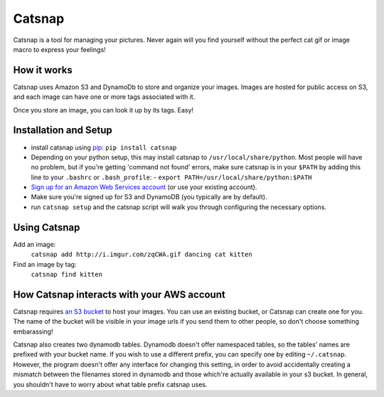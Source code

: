 Catsnap
======

Catsnap is a tool for managing your pictures. Never again will you find yourself without the perfect cat gif or image macro to express your feelings!

How it works
------------

Catsnap uses Amazon S3 and DynamoDb to store and organize your images. Images are hosted for public access on S3, and each image can have one or more tags associated with it.

Once you store an image, you can look it up by its tags. Easy!

Installation and Setup
----------------------

* install catsnap using `pip <http://pypi.python.org/pypi/pip/>`_: ``pip install catsnap``
* Depending on your python setup, this may install catsnap to ``/usr/local/share/python``. Most people will have no problem, but if you're getting 'command not found' errors, make sure catsnap is in your ``$PATH`` by adding this line to your ``.bashrc`` or ``.bash_profile``:
  - ``export PATH=/usr/local/share/python:$PATH``
* `Sign up for an Amazon Web Services account <https://aws-portal.amazon.com/gp/aws/developer/registration/index.html>`_ (or use your existing account).
* Make sure you're signed up for S3 and DynamoDB (you typically are by default).
* run ``catsnap setup`` and the catsnap script will walk you through configuring the necessary options.

Using Catsnap
-------------

Add an image:
    ``catsnap add http://i.imgur.com/zqCWA.gif dancing cat kitten``
Find an image by tag:
    ``catsnap find kitten``

How Catsnap interacts with your AWS account
-------------------------------------------

Catsnap requires `an S3 bucket <http://aws.amazon.com/s3/>`_ to host your images. You can use an existing bucket, or Catsnap can create one for you. The name of the bucket will be visible in your image urls if you send them to other people, so don't choose something embarassing!

Catsnap also creates two dynamodb tables. Dynamodb doesn't offer namespaced tables, so the tables' names are prefixed with your bucket name. If you wish to use a different prefix, you can specify one by editing ``~/.catsnap``. However, the program doesn't offer any interface for changing this setting, in order to avoid accidentally creating a mismatch between the filenames stored in dynamodb and those which're actually available in your s3 bucket. In general, you shouldn't have to worry about what table prefix catsnap uses.


